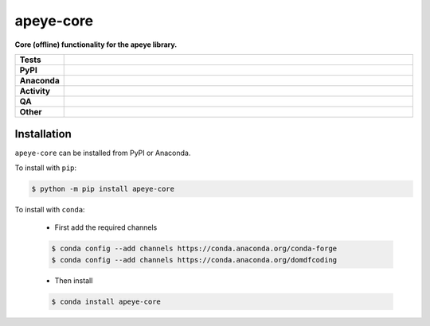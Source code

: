 ===========
apeye-core
===========

.. start short_desc

**Core (offline) functionality for the apeye library.**

.. end short_desc


.. start shields

.. list-table::
	:stub-columns: 1
	:widths: 10 90

	* - Tests
	  - |actions_linux| |actions_windows| |actions_macos| |coveralls|
	* - PyPI
	  - |pypi-version| |supported-versions| |supported-implementations| |wheel|
	* - Anaconda
	  - |conda-version| |conda-platform|
	* - Activity
	  - |commits-latest| |commits-since| |maintained| |pypi-downloads|
	* - QA
	  - |codefactor| |actions_flake8| |actions_mypy|
	* - Other
	  - |license| |language| |requires|

.. |actions_linux| image:: https://github.com/domdfcoding/apeye-core/workflows/Linux/badge.svg
	:target: https://github.com/domdfcoding/apeye-core/actions?query=workflow%3A%22Linux%22
	:alt: Linux Test Status

.. |actions_windows| image:: https://github.com/domdfcoding/apeye-core/workflows/Windows/badge.svg
	:target: https://github.com/domdfcoding/apeye-core/actions?query=workflow%3A%22Windows%22
	:alt: Windows Test Status

.. |actions_macos| image:: https://github.com/domdfcoding/apeye-core/workflows/macOS/badge.svg
	:target: https://github.com/domdfcoding/apeye-core/actions?query=workflow%3A%22macOS%22
	:alt: macOS Test Status

.. |actions_flake8| image:: https://github.com/domdfcoding/apeye-core/workflows/Flake8/badge.svg
	:target: https://github.com/domdfcoding/apeye-core/actions?query=workflow%3A%22Flake8%22
	:alt: Flake8 Status

.. |actions_mypy| image:: https://github.com/domdfcoding/apeye-core/workflows/mypy/badge.svg
	:target: https://github.com/domdfcoding/apeye-core/actions?query=workflow%3A%22mypy%22
	:alt: mypy status

.. |requires| image:: https://dependency-dash.herokuapp.com/github/domdfcoding/apeye-core/badge.svg
	:target: https://dependency-dash.herokuapp.com/github/domdfcoding/apeye-core/
	:alt: Requirements Status

.. |coveralls| image:: https://img.shields.io/coveralls/github/domdfcoding/apeye-core/master?logo=coveralls
	:target: https://coveralls.io/github/domdfcoding/apeye-core?branch=master
	:alt: Coverage

.. |codefactor| image:: https://img.shields.io/codefactor/grade/github/domdfcoding/apeye-core?logo=codefactor
	:target: https://www.codefactor.io/repository/github/domdfcoding/apeye-core
	:alt: CodeFactor Grade

.. |pypi-version| image:: https://img.shields.io/pypi/v/apeye-core
	:target: https://pypi.org/project/apeye-core/
	:alt: PyPI - Package Version

.. |supported-versions| image:: https://img.shields.io/pypi/pyversions/apeye-core?logo=python&logoColor=white
	:target: https://pypi.org/project/apeye-core/
	:alt: PyPI - Supported Python Versions

.. |supported-implementations| image:: https://img.shields.io/pypi/implementation/apeye-core
	:target: https://pypi.org/project/apeye-core/
	:alt: PyPI - Supported Implementations

.. |wheel| image:: https://img.shields.io/pypi/wheel/apeye-core
	:target: https://pypi.org/project/apeye-core/
	:alt: PyPI - Wheel

.. |conda-version| image:: https://img.shields.io/conda/v/domdfcoding/apeye-core?logo=anaconda
	:target: https://anaconda.org/domdfcoding/apeye-core
	:alt: Conda - Package Version

.. |conda-platform| image:: https://img.shields.io/conda/pn/domdfcoding/apeye-core?label=conda%7Cplatform
	:target: https://anaconda.org/domdfcoding/apeye-core
	:alt: Conda - Platform

.. |license| image:: https://img.shields.io/github/license/domdfcoding/apeye-core
	:target: https://github.com/domdfcoding/apeye-core/blob/master/LICENSE
	:alt: License

.. |language| image:: https://img.shields.io/github/languages/top/domdfcoding/apeye-core
	:alt: GitHub top language

.. |commits-since| image:: https://img.shields.io/github/commits-since/domdfcoding/apeye-core/v0.1.0
	:target: https://github.com/domdfcoding/apeye-core/pulse
	:alt: GitHub commits since tagged version

.. |commits-latest| image:: https://img.shields.io/github/last-commit/domdfcoding/apeye-core
	:target: https://github.com/domdfcoding/apeye-core/commit/master
	:alt: GitHub last commit

.. |maintained| image:: https://img.shields.io/maintenance/yes/2022
	:alt: Maintenance

.. |pypi-downloads| image:: https://img.shields.io/pypi/dm/apeye-core
	:target: https://pypi.org/project/apeye-core/
	:alt: PyPI - Downloads

.. end shields

Installation
--------------

.. start installation

``apeye-core`` can be installed from PyPI or Anaconda.

To install with ``pip``:

.. code-block:: bash

	$ python -m pip install apeye-core

To install with ``conda``:

	* First add the required channels

	.. code-block:: bash

		$ conda config --add channels https://conda.anaconda.org/conda-forge
		$ conda config --add channels https://conda.anaconda.org/domdfcoding

	* Then install

	.. code-block:: bash

		$ conda install apeye-core

.. end installation

